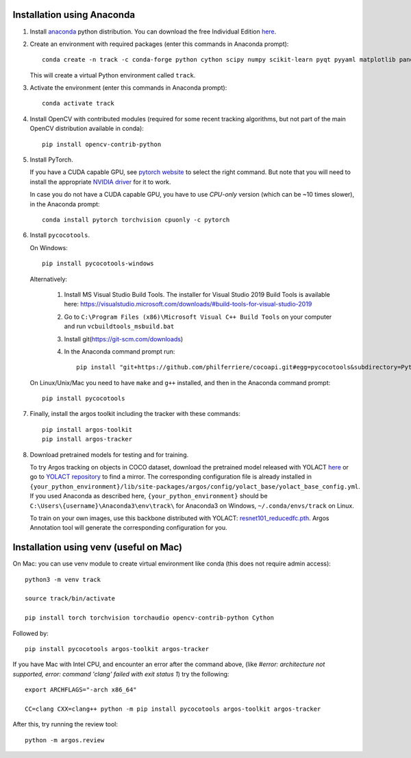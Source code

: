 Installation using Anaconda
===========================

1. Install `anaconda <https://www.anaconda.com/>`_ python
   distribution. You can download the free Individual Edition `here
   <https://www.anaconda.com/products/individual#Downloads>`_.
   
2. Create an environment with required packages (enter this commands
   in Anaconda prompt)::

     conda create -n track -c conda-forge python cython scipy numpy scikit-learn pyqt pyyaml matplotlib pandas pytables ffmpeg sortedcontainers
   
   This will create a virtual Python environment called ``track``.

3. Activate the environment (enter this commands in Anaconda prompt)::

     conda activate track
   
4. Install OpenCV with contributed modules (required for some recent tracking 
   algorithms, but not part of the main OpenCV distribution available in conda)::

     pip install opencv-contrib-python
   
5. Install PyTorch.

   If you have a CUDA capable GPU, see `pytorch website
   <https://pytorch.org/get-started/locally/>`_ to select the right
   command. But note that you will need to install the appropriate
   `NVIDIA driver <https://www.nvidia.com/Download/index.aspx>`_ for
   it to work.

   In case you do not have a CUDA capable GPU, you have to use
   *CPU-only* version (which can be ~10 times slower), in the Anaconda
   prompt::

     conda install pytorch torchvision cpuonly -c pytorch

6. Install ``pycocotools``.

   On Windows::

      pip install pycocotools-windows

   Alternatively:
   
     1. Install MS Visual Studio Build Tools. The installer for Visual
        Studio 2019 Build Tools is available
        here: https://visualstudio.microsoft.com/downloads/#build-tools-for-visual-studio-2019
     2. Go to ``C:\Program Files (x86)\Microsoft Visual C++ Build Tools`` on your computer and run ``vcbuildtools_msbuild.bat``
     3. Install git(https://git-scm.com/downloads)
     4. In the Anaconda command prompt run::
		
          pip install "git+https://github.com/philferriere/cocoapi.git#egg=pycocotools&subdirectory=PythonAPI"

	
   On Linux/Unix/Mac you need to have ``make`` and ``g++`` installed, and then in 
   the Anaconda command prompt::

     pip install pycocotools


7. Finally, install the argos toolkit including the tracker with these commands::

       pip install argos-toolkit
       pip install argos-tracker

8. Download pretrained models for testing and for training.
   
   To try Argos tracking on objects in COCO dataset, download the
   pretrained model released with YOLACT
   `here <https://drive.google.com/file/d/1UYy3dMapbH1BnmtZU4WH1zbYgOzzHHf_/view?usp=sharing>`_
   or go to `YOLACT repository <https://github.com/dbolya/yolact>`_ to
   find a mirror.  The corresponding configuration file is already
   installed in
   ``{your_python_environment}/lib/site-packages/argos/config/yolact_base/yolact_base_config.yml``.
   If you used Anaconda as described here,
   ``{your_python_environment}`` should be
   ``C:\Users\{username}\Anaconda3\env\track\`` for Anaconda3 on
   Windows, ``~/.conda/envs/track`` on Linux.

   To train on your own images, use this backbone distributed with
   YOLACT:
   `resnet101_reducedfc.pth <https://drive.google.com/file/d/1tvqFPd4bJtakOlmn-uIA492g2qurRChj/view?usp=sharing>`_. Argos
   Annotation tool will generate the corresponding configuration for
   you.
   

Installation using venv (useful on Mac)
=======================================

On Mac: you can use venv module to create virtual environment like conda (this does not require admin access)::

     python3 -m venv track

     source track/bin/activate

     pip install torch torchvision torchaudio opencv-contrib-python Cython


     
Followed by::
  
     pip install pycocotools argos-toolkit argos-tracker

   
If you have Mac with Intel CPU, and encounter an error after the command above, (like `#error: architecture not supported, error: command 'clang' failed with exit status 1`) try the following::

     export ARCHFLAGS="-arch x86_64"

     CC=clang CXX=clang++ python -m pip install pycocotools argos-toolkit argos-tracker
   


After this, try running the review tool::

    python -m argos.review
